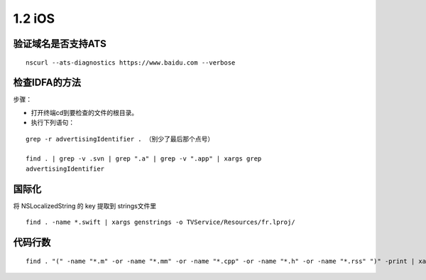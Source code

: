 ===============================
1.2 iOS
===============================

验证域名是否支持ATS
-------------------

::

	nscurl --ats-diagnostics https://www.baidu.com --verbose


检查IDFA的方法
--------------

步骤：

-  打开终端cd到要检查的文件的根目录。
-  执行下列语句：

::

	grep -r advertisingIdentifier . （别少了最后那个点号）

	find . | grep -v .svn | grep ".a" | grep -v ".app" | xargs grep
	advertisingIdentifier

国际化
------

将 NSLocalizedString 的 key 提取到 strings文件里

::

	find . -name *.swift | xargs genstrings -o TVService/Resources/fr.lproj/



代码行数
--------

::

	find . "(" -name "*.m" -or -name "*.mm" -or -name "*.cpp" -or -name "*.h" -or -name "*.rss" ")" -print | xargs wc -l

